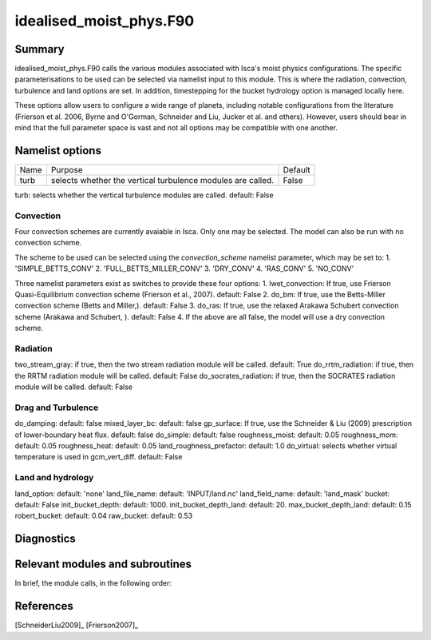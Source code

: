 ..  DO NOT MODIFY THIS FILE UNLESS YOU ARE A CORE MAINTAINER OF ISCA!

..
    This is a reStructuredText template file for creating
    a new documentation entry for the Isca model.
    
    Please make a copy of this file with the appropriate file name and place it
    to the appropriate location within docs/source/ and start writing.
    Once you are done, remove all the comments from your .rst file.
    
    Here is a guide on reST formatting:
    https://www.sphinx-doc.org/en/master/usage/restructuredtext/basics.html

idealised_moist_phys.F90
========================
.. Don't forget to add a concise and informative title.

Summary
-------
.. Add a short abstract on what the relevant part of code does.

idealised_moist_phys.F90 calls the various modules associated with Isca's moist physics configurations. The specific parameterisations to be used can be selected via namelist input to this module. This is where the radiation, convection, turbulence and land options are set. In addition, timestepping for the bucket hydrology option is managed locally here.

These options allow users to configure a wide range of planets, including notable configurations from the literature (Frierson et al. 2006, Byrne and O'Gorman, Schneider and Liu, Jucker et al. and others). However, users should bear in mind that the full parameter space is vast and not all options may be compatible with one another. 


Namelist options
----------------

+----------+-------------------------------+-------------+
| Name     | Purpose                       | Default     |
+----------+-------------------------------+-------------+
| turb     |selects whether the vertical   | False       |
|          |turbulence modules are called. |             |
+----------+-------------------------------+-------------+


turb: selects whether the vertical turbulence modules are called. default: False

Convection
^^^^^^^^^^
Four convection schemes are currently avaiable in Isca. Only one may be selected. The model can also be run with no convection scheme.

The scheme to be used can be selected using the *convection_scheme* namelist parameter, which may be set to:
1. 'SIMPLE_BETTS_CONV'
2. 'FULL_BETTS_MILLER_CONV'
3. 'DRY_CONV'
4. 'RAS_CONV'
5. 'NO_CONV'

Three namelist parameters exist as switches to provide these four options:
1. lwet_convection: If true, use Frierson Quasi-Equilibrium convection scheme (Frierson et al., 2007). default: False
2. do_bm: If true, use the Betts-Miller convection scheme (Betts and Miller,). default: False
3. do_ras: If true, use the relaxed Arakawa Schubert convection scheme (Arakawa and Schubert, ). default: False
4. If the above are all false, the model will use a dry convection scheme.


Radiation
^^^^^^^^^
two_stream_gray: if true, then the two stream radiation module will be called. default: True
do_rrtm_radiation: if true, then the RRTM radiation module will be called. default: False
do_socrates_radiation: if true, then the SOCRATES radiation module will be called. default: False


Drag and Turbulence
^^^^^^^^^^^^^^^^^^^
do_damping: default: false
mixed_layer_bc: default: false
gp_surface: If true, use the Schneider & Liu (2009) prescription of lower-boundary heat flux. default: false
do_simple: default: false
roughness_moist: default: 0.05
roughness_mom: default: 0.05
roughness_heat: default: 0.05
land_roughness_prefactor: default: 1.0
do_virtual: selects whether virtual temperature is used in gcm_vert_diff. default: False


Land and hydrology
^^^^^^^^^^^^^^^^^^
land_option: default: 'none'
land_file_name: default: 'INPUT/land.nc'
land_field_name: default: 'land_mask'
bucket: default: False
init_bucket_depth: default: 1000.
init_bucket_depth_land: default: 20.
max_bucket_depth_land: default: 0.15
robert_bucket: default: 0.04
raw_bucket: default: 0.53

									  
Diagnostics
-----------
.. What diagnostics are available for this part of the code.


Relevant modules and subroutines
--------------------------------
.. List the names of relevant modules, subroutines, functions, etc.
.. You can add also code snippets, using Sphinx code formatting

In brief, the module calls, in the following order:


References
----------
..
   Add relevant references. This is done in 2 steps:
   1. Add the reference itself to docs/source/references.rst
   2. Insert the citation key here, e.g. [Vallis2017]_
   
   See the Contributing guide for more info.

[SchneiderLiu2009]_
[Frierson2007]_